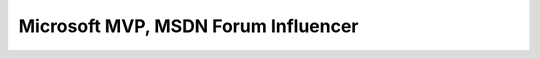 .. meta::
   :description: 今年微软最有价值专家的奖品好重，是一个很大的水晶奖杯 后面那个红红的忘记是去年的最有价值专家还是最有影响力开发者的奖杯了，前后脚到的。微软中国也比较浪费，不同项目的奖品也不一起邮寄。 刚刚又收到英文MSDN论坛的通知说我是MSDN Forum Influencer，奖励一个背包，我的2004年MVP奖的那个背包要挂了，

Microsoft MVP, MSDN Forum Influencer
====================================
.. post:: 30, Jan, 2009
   :category: Personal
   :author: me
   :nocomments:

   今年微软最有价值专家的奖品好重，是一个很大的水晶奖杯

   |20090129234731|

   后面那个红红的忘记是去年的最有价值专家还是最有影响力开发者的奖杯了，前后脚到的。微软中国也比较浪费，不同项目的奖品也不一起邮寄。

   刚刚又收到英文MSDN论坛的通知说我是MSDN Forum
   Influencer，奖励一个背包，我的2004年MVP奖的那个背包要挂了，正好能用上。

.. |20090129234731| image:: https://r8q0wa.blu.livefilestore.com/y1mhKEZN7a7LvtJVMLnrmF4bGQebNrgEkhqIHFAa3P2ulzEiPxguYvIpuZu4A4HAHY7FYSZF-9bcc_xu9iZU04-MDlZm23hcOmR0kCMF33RnjuH4I93UlR63vzZyIhuVReqlb4fnRg7jzk/20090129234731_thumb.jpg
   :width: 184px
   :height: 244px
   :target: https://r8q0wa.blu.livefilestore.com/y1mAEapybupIFJltdbTAI1Su0sY7wq4q5NDD4ZbxqbSDh8hYpzlGwjxkOl54C024lLzh87m-ZCO0WsCjft3Hv5sT4BTpU_dYkXX-IbW40ma1jGTYqvLcYdbuBAclD792k6q7uoK838Lcys/20090129234731%5B2%5D.jpg


